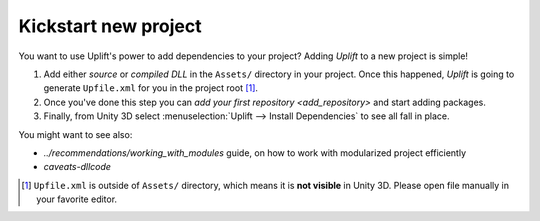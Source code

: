 Kickstart new project
=====================

You want to use Uplift's power to add dependencies to your project? Adding *Uplift* to a new project is simple!

1. Add either *source* or *compiled DLL* in the ``Assets/``
   directory in your project.  Once this happened, *Uplift* is going to generate ``Upfile.xml`` for you
   in the project root [#upfile_location]_.

2. Once you've done this step you can `add your first repository <add_repository>` and start adding packages.

3. Finally, from Unity 3D select :menuselection:`Uplift --> Install Dependencies` to see all fall in place.


You might want to see also:

- `../recommendations/working_with_modules` guide, on how to work with modularized project
  efficiently
- `caveats-dllcode`

.. [#upfile_location] ``Upfile.xml`` is outside of ``Assets/`` directory, which means it is **not
                      visible** in Unity 3D. Please open file manually in your favorite editor.

